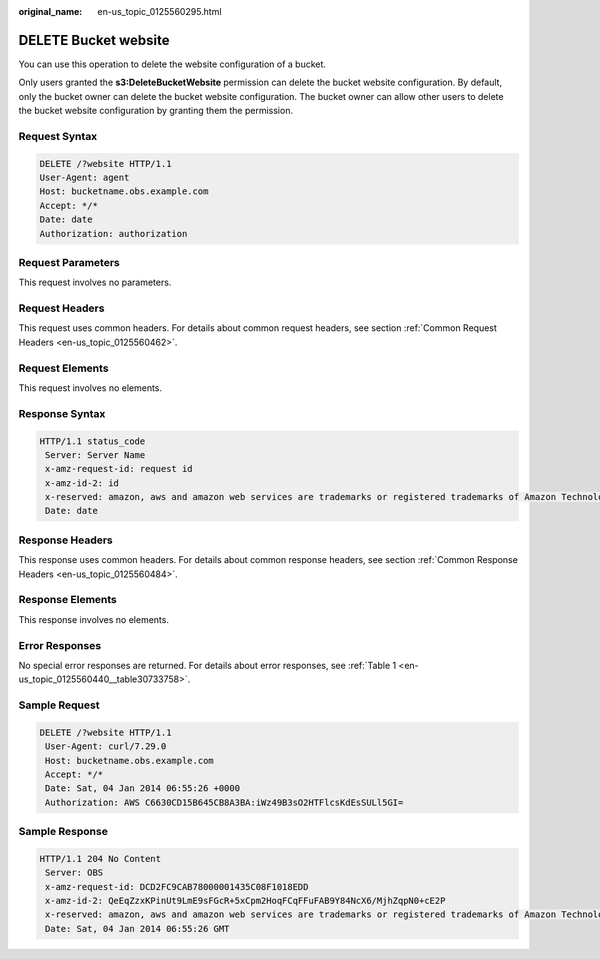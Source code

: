 :original_name: en-us_topic_0125560295.html

.. _en-us_topic_0125560295:

DELETE Bucket website
=====================

You can use this operation to delete the website configuration of a bucket.

Only users granted the **s3:DeleteBucketWebsite** permission can delete the bucket website configuration. By default, only the bucket owner can delete the bucket website configuration. The bucket owner can allow other users to delete the bucket website configuration by granting them the permission.

Request Syntax
--------------

.. code-block::

    DELETE /?website HTTP/1.1
    User-Agent: agent
    Host: bucketname.obs.example.com
    Accept: */*
    Date: date
    Authorization: authorization

Request Parameters
------------------

This request involves no parameters.

Request Headers
---------------

This request uses common headers. For details about common request headers, see section :ref:`Common Request Headers <en-us_topic_0125560462>`.

Request Elements
----------------

This request involves no elements.

Response Syntax
---------------

.. code-block::

   HTTP/1.1 status_code
    Server: Server Name
    x-amz-request-id: request id
    x-amz-id-2: id
    x-reserved: amazon, aws and amazon web services are trademarks or registered trademarks of Amazon Technologies, Inc
    Date: date

Response Headers
----------------

This response uses common headers. For details about common response headers, see section :ref:`Common Response Headers <en-us_topic_0125560484>`.

Response Elements
-----------------

This response involves no elements.

Error Responses
---------------

No special error responses are returned. For details about error responses, see :ref:`Table 1 <en-us_topic_0125560440__table30733758>`.

Sample Request
--------------

.. code-block:: text

   DELETE /?website HTTP/1.1
    User-Agent: curl/7.29.0
    Host: bucketname.obs.example.com
    Accept: */*
    Date: Sat, 04 Jan 2014 06:55:26 +0000
    Authorization: AWS C6630CD15B645CB8A3BA:iWz49B3sO2HTFlcsKdEsSULl5GI=

Sample Response
---------------

.. code-block::

   HTTP/1.1 204 No Content
    Server: OBS
    x-amz-request-id: DCD2FC9CAB78000001435C08F1018EDD
    x-amz-id-2: QeEqZzxKPinUt9LmE9sFGcR+5xCpm2HoqFCqFFuFAB9Y84NcX6/MjhZqpN0+cE2P
    x-reserved: amazon, aws and amazon web services are trademarks or registered trademarks of Amazon Technologies, Inc
    Date: Sat, 04 Jan 2014 06:55:26 GMT
